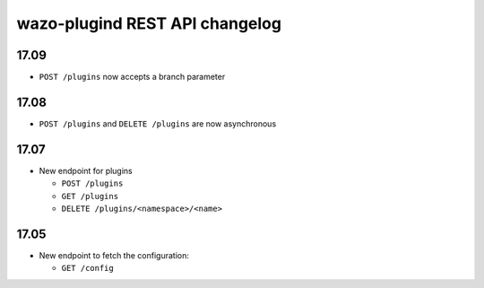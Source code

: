 .. _plugind_changelog:

*********************************
wazo-plugind REST API changelog
*********************************

17.09
=====

* ``POST /plugins`` now accepts a branch parameter


17.08
=====

* ``POST /plugins`` and ``DELETE /plugins`` are now asynchronous


17.07
=====

* New endpoint for plugins

  * ``POST /plugins``
  * ``GET /plugins``
  * ``DELETE /plugins/<namespace>/<name>``


17.05
=====

* New endpoint to fetch the configuration:

  * ``GET /config``
